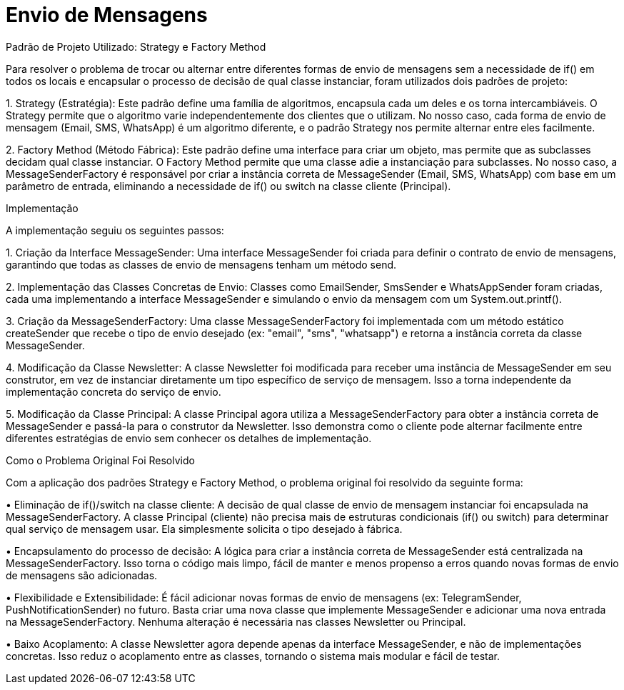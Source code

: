 :source-highlighter: highlightjs
:unsafe:

ifdef::env-github[]
:outfilesuffix: .adoc
:caution-caption: :fire:
:important-caption: :exclamation:
:note-caption: :paperclip:
:tip-caption: :bulb:
:warning-caption: :warning:
endif::[]

= Envio de Mensagens

Padrão de Projeto Utilizado: Strategy e Factory Method

Para resolver o problema de trocar ou alternar entre diferentes formas de envio de mensagens sem a necessidade de if() em todos os locais e encapsular o processo de decisão de qual classe instanciar, foram utilizados dois padrões de projeto:

1.
Strategy (Estratégia): Este padrão define uma família de algoritmos, encapsula cada um deles e os torna intercambiáveis. O Strategy permite que o algoritmo varie independentemente dos clientes que o utilizam. No nosso caso, cada forma de envio de mensagem (Email, SMS, WhatsApp) é um algoritmo diferente, e o padrão Strategy nos permite alternar entre eles facilmente.

2.
Factory Method (Método Fábrica): Este padrão define uma interface para criar um objeto, mas permite que as subclasses decidam qual classe instanciar. O Factory Method permite que uma classe adie a instanciação para subclasses. No nosso caso, a MessageSenderFactory é responsável por criar a instância correta de MessageSender (Email, SMS, WhatsApp) com base em um parâmetro de entrada, eliminando a necessidade de if() ou switch na classe cliente (Principal).

Implementação

A implementação seguiu os seguintes passos:

1.
Criação da Interface MessageSender: Uma interface MessageSender foi criada para definir o contrato de envio de mensagens, garantindo que todas as classes de envio de mensagens tenham um método send.

2.
Implementação das Classes Concretas de Envio: Classes como EmailSender, SmsSender e WhatsAppSender foram criadas, cada uma implementando a interface MessageSender e simulando o envio da mensagem com um System.out.printf().

3.
Criação da MessageSenderFactory: Uma classe MessageSenderFactory foi implementada com um método estático createSender que recebe o tipo de envio desejado (ex: "email", "sms", "whatsapp") e retorna a instância correta da classe MessageSender.

4.
Modificação da Classe Newsletter: A classe Newsletter foi modificada para receber uma instância de MessageSender em seu construtor, em vez de instanciar diretamente um tipo específico de serviço de mensagem. Isso a torna independente da implementação concreta do serviço de envio.

5.
Modificação da Classe Principal: A classe Principal agora utiliza a MessageSenderFactory para obter a instância correta de MessageSender e passá-la para o construtor da Newsletter. Isso demonstra como o cliente pode alternar facilmente entre diferentes estratégias de envio sem conhecer os detalhes de implementação.

Como o Problema Original Foi Resolvido

Com a aplicação dos padrões Strategy e Factory Method, o problema original foi resolvido da seguinte forma:

•
Eliminação de if()/switch na classe cliente: A decisão de qual classe de envio de mensagem instanciar foi encapsulada na MessageSenderFactory. A classe Principal (cliente) não precisa mais de estruturas condicionais (if() ou switch) para determinar qual serviço de mensagem usar. Ela simplesmente solicita o tipo desejado à fábrica.

•
Encapsulamento do processo de decisão: A lógica para criar a instância correta de MessageSender está centralizada na MessageSenderFactory. Isso torna o código mais limpo, fácil de manter e menos propenso a erros quando novas formas de envio de mensagens são adicionadas.

•
Flexibilidade e Extensibilidade: É fácil adicionar novas formas de envio de mensagens (ex: TelegramSender, PushNotificationSender) no futuro. Basta criar uma nova classe que implemente MessageSender e adicionar uma nova entrada na MessageSenderFactory. Nenhuma alteração é necessária nas classes Newsletter ou Principal.

•
Baixo Acoplamento: A classe Newsletter agora depende apenas da interface MessageSender, e não de implementações concretas. Isso reduz o acoplamento entre as classes, tornando o sistema mais modular e fácil de testar.


